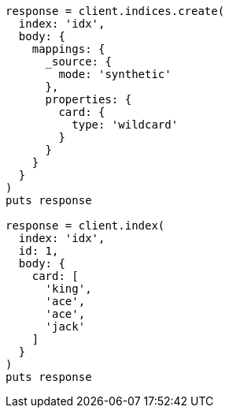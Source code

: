 [source, ruby]
----
response = client.indices.create(
  index: 'idx',
  body: {
    mappings: {
      _source: {
        mode: 'synthetic'
      },
      properties: {
        card: {
          type: 'wildcard'
        }
      }
    }
  }
)
puts response

response = client.index(
  index: 'idx',
  id: 1,
  body: {
    card: [
      'king',
      'ace',
      'ace',
      'jack'
    ]
  }
)
puts response
----
